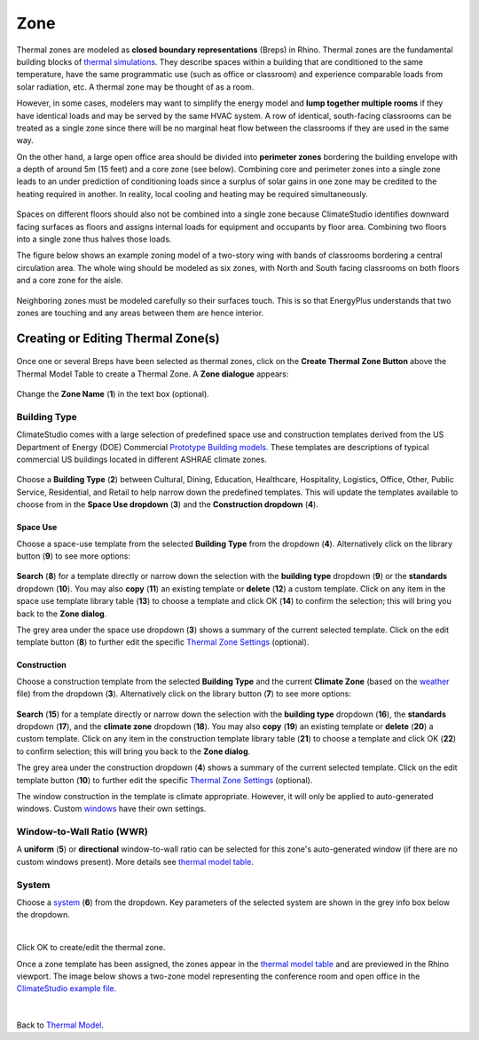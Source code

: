 Zone
================================================

Thermal zones are modeled as **closed boundary representations** (Breps) in Rhino. 
Thermal zones are the fundamental building blocks of `thermal simulations`_. 
They describe spaces within a building that are conditioned to the same temperature, 
have the same programmatic use (such as office or classroom) and experience comparable loads from solar radiation, etc. 
A thermal zone may be thought of as a room. 

.. _thermal simulations: thermalAnalysis.html

However, in some cases, modelers may want to simplify the energy model and **lump together multiple rooms** 
if they have identical loads and may be served by the same HVAC system. 
A row of identical, south-facing classrooms can be treated as a single zone since there will be no marginal heat flow between the classrooms 
if they are used in the same way. 

On the other hand, a large open office area should be divided into **perimeter zones** bordering the building envelope with a depth of around 5m (15 feet) 
and a core zone (see below). 
Combining core and perimeter zones into a single zone leads to an under prediction of conditioning loads since a surplus of solar gains 
in one zone may be credited to the heating required in another. 
In reality, local cooling and heating may be required simultaneously. 

.. figure:: images/addObjects2.png
   :width: 400px
   :align: center

Spaces on different floors should also not be combined into a single zone because ClimateStudio identifies downward facing surfaces as floors and assigns internal loads for equipment and occupants by floor area. Combining two floors into a single zone thus halves those loads.

The figure below shows an example zoning model of a two-story wing with bands of classrooms bordering a central circulation area. The whole wing should be modeled as six zones, with North and South facing classrooms on both floors and a core zone for the aisle.

.. figure:: images/subPanel_thermalClassrooms.png
   :width: 900px
   :align: center

Neighboring zones must be modeled carefully so their surfaces touch. This is so that EnergyPlus understands that two zones are touching and any areas between them are hence interior.

Creating or Editing Thermal Zone(s)
-----------------------------

.. figure:: images/thermal_CreateThermalZone.png
   :width: 900px
   :align: center

Once one or several Breps have been selected as thermal zones, 
click on the **Create Thermal Zone Button** above the Thermal Model Table to create a Thermal Zone. 
A **Zone dialogue** appears: 

.. figure:: images/thermal_CreateNewZone.png
   :width: 900px
   :align: center

Change the **Zone Name** (**1**) in the text box (optional). 

Building Type
~~~~~~~~~~~~~

ClimateStudio comes with a large selection of predefined space use and construction templates derived from the US Department of Energy (DOE) Commercial `Prototype Building models.`_ 
These templates are descriptions of typical commercial US buildings located in different ASHRAE climate zones.    

.. _Prototype Building models.: https://www.energy.gov/eere/slsc/building-energy-use-benchmarking

.. figure:: images/addObjects5.png
   :width: 900px
   :align: center

Choose a **Building Type** (**2**) between Cultural, Dining, Education, Healthcare, Hospitality, Logistics, Office, Other, Public Service, Residential, and Retail to help narrow down the predefined templates. 
This will update the templates available to choose from in the **Space Use dropdown** (**3**) and the **Construction dropdown** (**4**). 


.. _Thermal Zone Settings: thermalZoneSettings.html

Space Use
^^^^^^^^
Choose a space-use template from the selected **Building Type** from the dropdown (**4**). 
Alternatively click on the library button (**9**) to see more options: 

.. _weather: location.html

.. figure:: images/thermal_SpaceUseLib.png
   :width: 900px
   :align: center

**Search** (**8**) for a template directly or narrow down the selection with the **building type** dropdown (**9**) 
or the **standards** dropdown (**10**). 
You may also **copy** (**11**) an existing template or **delete** (**12**) a custom template. 
Click on any item in the space use template library table (**13**) to choose a template 
and click OK (**14**) to confirm the selection; this will bring you back to the **Zone dialog**. 

The grey area under the space use dropdown (**3**) shows a summary of the current selected template. 
Click on the edit template button (**8**) to further edit the specific `Thermal Zone Settings`_ (optional). 

.. _Thermal Zone Settings: thermalZoneSettings.html

Construction
^^^^^^^^

Choose a construction template from the selected **Building Type**  and the current **Climate Zone** 
(based on the `weather`_ file) from the dropdown (**3**). 
Alternatively click on the library button (**7**) to see more options: 

.. figure:: images/thermal_ConstructionLib.png
   :width: 900px
   :align: center

**Search** (**15**) for a template directly or narrow down the selection with the **building type** dropdown (**16**), 
the **standards** dropdown (**17**), and the **climate zone** dropdown (**18**). 
You may also **copy** (**19**) an existing template or **delete** (**20**) a custom template. 
Click on any item in the construction template library table (**21**) to choose a template 
and click OK (**22**) to confirm selection; this will bring you back to the **Zone dialog**. 

The grey area under the construction dropdown (**4**) shows a summary of the current selected template. 
Click on the edit template button (**10**) to further edit the specific `Thermal Zone Settings`_ (optional). 

The window construction in the template is climate appropriate. However, it will only be applied to auto-generated windows. Custom `windows`_ have their own settings. 

.. _windows: thermal_window.html

Window-to-Wall Ratio (WWR) 
~~~~~~~~~~~~~

A **uniform** (**5**) or **directional** window-to-wall ratio can be selected for this zone's auto-generated window 
(if there are no custom windows present). More details see `thermal model table`_. 

.. _thermal model table: thermalModel.html#thermal-model-table


System
~~~~~~~~~~~~~
Choose a `system`_ (**6**) from the dropdown. 
Key parameters of the selected system are shown in the grey info box below the dropdown. 

.. _system: thermal_system.html

| 

Click OK to create/edit the thermal zone. 



Once a zone template has been assigned, the zones appear in the `thermal model table`_ and are previewed in the Rhino viewport. The image below shows a two-zone model representing the conference room and open office in the `ClimateStudio example file.`_

.. _ClimateStudio example file.: https://climatestudiodocs.com/ExampleFiles/CS_Two_Zone_Office.3dm

.. figure:: images/thermal_ExampleZone.png
   :width: 900px
   :align: center


|
Back to `Thermal Model`_. 

.. _Thermal Model: thermalModel.html
